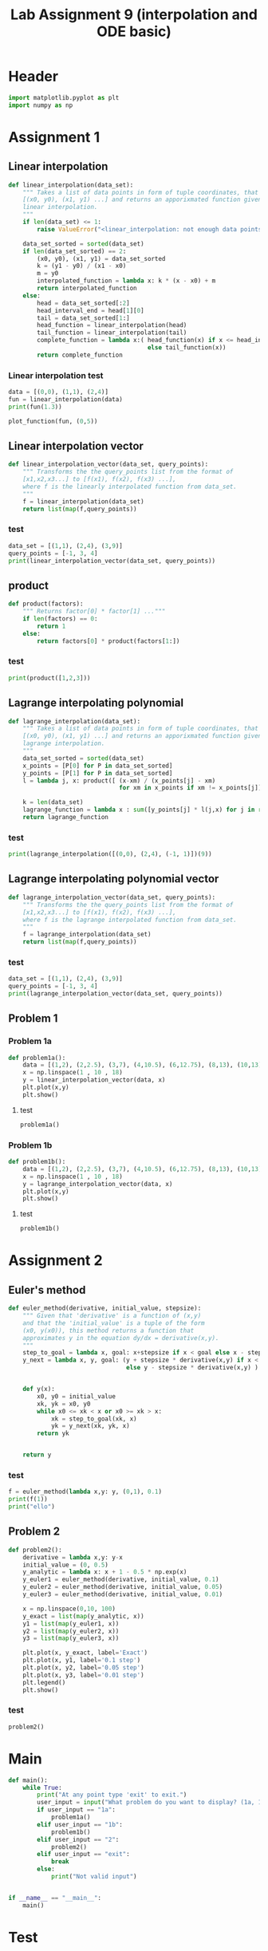 #+title: Lab Assignment 9 (interpolation and ODE basic)
#+description: 
#+PROPERTY: header-args :tangle ./lab9.py :padline 2

* Header
#+begin_src python :results output :session :padline 0
import matplotlib.pyplot as plt
import numpy as np
#+end_src

#+RESULTS:

* Assignment 1

** Linear interpolation

#+begin_src python :results output :session
def linear_interpolation(data_set):
    """ Takes a list of data points in form of tuple coordinates, that is:
    [(x0, y0), (x1, y1) ...] and returns an apporixmated function given by
    linear interpolation.
    """
    if len(data_set) <= 1:
        raise ValueError("<linear_interpolation: not enough data points>")
        
    data_set_sorted = sorted(data_set)
    if len(data_set_sorted) == 2:
        (x0, y0), (x1, y1) = data_set_sorted
        k = (y1 - y0) / (x1 - x0)
        m = y0
        interpolated_function = lambda x: k * (x - x0) + m
        return interpolated_function
    else:
        head = data_set_sorted[:2]
        head_interval_end = head[1][0] 
        tail = data_set_sorted[1:]
        head_function = linear_interpolation(head)
        tail_function = linear_interpolation(tail)
        complete_function = lambda x:( head_function(x) if x <= head_interval_end
                                       else tail_function(x))
        return complete_function
        
#+end_src

#+RESULTS:

*** Linear interpolation test
#+begin_src python :results output :session :tangle no
data = [(0,0), (1,1), (2,4)]
fun = linear_interpolation(data)
print(fun(1.3))

plot_function(fun, (0,5))
#+end_src

#+RESULTS:
: 1.9000000000000001

** Linear interpolation vector
#+begin_src python :results output :session
def linear_interpolation_vector(data_set, query_points):
    """ Transforms the the query_points list from the format of 
    [x1,x2,x3...] to [f(x1), f(x2), f(x3) ...],
    where f is the linearly interpolated function from data_set.
    """
    f = linear_interpolation(data_set)
    return list(map(f,query_points))
#+end_src

#+RESULTS:

*** test
#+begin_src python :results output :session :tangle no
data_set = [(1,1), (2,4), (3,9)]
query_points = [-1, 3, 4]
print(linear_interpolation_vector(data_set, query_points))
#+end_src

#+RESULTS:
: [(-1, -5.0), (3, 9.0), (4, 14.0)]

** product
#+begin_src python :results output :session
def product(factors):
    """ Returns factor[0] * factor[1] ..."""
    if len(factors) == 0:
        return 1
    else:
        return factors[0] * product(factors[1:])
#+end_src

#+RESULTS:

*** test
#+begin_src python :results output :session :tangle no
print(product([1,2,3]))
#+end_src

#+RESULTS:
: 6

** Lagrange interpolating polynomial
#+begin_src python :results output :session
def lagrange_interpolation(data_set):
    """ Takes a list of data points in form of tuple coordinates, that is:
    [(x0, y0), (x1, y1) ...] and returns an apporixmated function given by
    lagrange interpolation.
    """
    data_set_sorted = sorted(data_set)
    x_points = [P[0] for P in data_set_sorted]
    y_points = [P[1] for P in data_set_sorted]
    l = lambda j, x: product([ (x-xm) / (x_points[j] - xm)
                               for xm in x_points if xm != x_points[j]])

    k = len(data_set)
    lagrange_function = lambda x : sum([y_points[j] * l(j,x) for j in range(k)])
    return lagrange_function

#+end_src

#+RESULTS:

*** test
#+begin_src python :results output :session :tangle no
print(lagrange_interpolation([(0,0), (2,4), (-1, 1)])(9))
#+end_src

#+RESULTS:
: 81.0

** Lagrange interpolating polynomial vector
#+begin_src python :results output :session
def lagrange_interpolation_vector(data_set, query_points):
    """ Transforms the the query_points list from the format of 
    [x1,x2,x3...] to [f(x1), f(x2), f(x3) ...],
    where f is the lagrange interpolated function from data_set.
    """
    f = lagrange_interpolation(data_set)
    return list(map(f,query_points))
#+end_src

#+RESULTS:


*** test
#+begin_src python :results output :session :tangle no
data_set = [(1,1), (2,4), (3,9)]
query_points = [-1, 3, 4]
print(lagrange_interpolation_vector(data_set, query_points))
#+end_src

#+RESULTS:
: [(-1, 1.0), (3, 9.0), (4, 16.0)]

** Problem 1

*** Problem 1a
#+begin_src python :results output :session
def problem1a():
    data = [(1,2), (2,2.5), (3,7), (4,10.5), (6,12.75), (8,13), (10,13)]
    x = np.linspace(1 , 10 , 18)
    y = linear_interpolation_vector(data, x)
    plt.plot(x,y)
    plt.show()
#+end_src

#+RESULTS:

**** test
#+begin_src python :results output :session :tangle no
problem1a()
#+end_src

*** Problem 1b
#+begin_src python :results output :session
def problem1b():
    data = [(1,2), (2,2.5), (3,7), (4,10.5), (6,12.75), (8,13), (10,13)]
    x = np.linspace(1 , 10 , 18)
    y = lagrange_interpolation_vector(data, x)
    plt.plot(x,y)
    plt.show()
#+end_src

#+RESULTS:

**** test
#+begin_src python :results output :session :tangle no
problem1b()
#+end_src

* Assignment 2

** Euler's method
#+begin_src python :results output :session
def euler_method(derivative, initial_value, stepsize):
    """ Given that 'derivative' is a function of (x,y)
    and that the 'initial_value' is a tuple of the form
    (x0, y(x0)), this method returns a function that
    approximates y in the equation dy/dx = derivative(x,y).
    """
    step_to_goal = lambda x, goal: x+stepsize if x < goal else x - stepsize
    y_next = lambda x, y, goal: (y + stepsize * derivative(x,y) if x < goal
                                 else y - stepsize * derivative(x,y) )


    def y(x):
        x0, y0 = initial_value
        xk, yk = x0, y0
        while x0 <= xk < x or x0 >= xk > x:
            xk = step_to_goal(xk, x)
            yk = y_next(xk, yk, x)
        return yk

    
    return y
#+end_src

#+RESULTS:

*** test
#+begin_src python :results output :session :tangle no
f = euler_method(lambda x,y: y, (0,1), 0.1)
print(f(1))
print("ello")
#+end_src

#+RESULTS:
: 2.33436821409
: ello

** Problem 2
#+begin_src python :results output :session
def problem2():
    derivative = lambda x,y: y-x
    initial_value = (0, 0.5)
    y_analytic = lambda x: x + 1 - 0.5 * np.exp(x)
    y_euler1 = euler_method(derivative, initial_value, 0.1)
    y_euler2 = euler_method(derivative, initial_value, 0.05)
    y_euler3 = euler_method(derivative, initial_value, 0.01)

    x = np.linspace(0,10, 100)
    y_exact = list(map(y_analytic, x))
    y1 = list(map(y_euler1, x))
    y2 = list(map(y_euler2, x))
    y3 = list(map(y_euler3, x))

    plt.plot(x, y_exact, label='Exact')
    plt.plot(x, y1, label='0.1 step')
    plt.plot(x, y2, label='0.05 step')
    plt.plot(x, y3, label='0.01 step')
    plt.legend()
    plt.show()
#+end_src

#+RESULTS:

*** test
#+begin_src python :results output :session :tangle no
problem2()
#+end_src

* Main
#+begin_src python :results output :session
def main():
    while True:
        print("At any point type 'exit' to exit.")
        user_input = input("What problem do you want to display? (1a, 1b or 2) ")
        if user_input == "1a":
            problem1a()
        elif user_input == "1b":
            problem1b()
        elif user_input == "2":
            problem2()
        elif user_input == "exit":
            break
        else:
            print("Not valid input")


if __name__ == "__main__":
    main()
#+end_src

* Test
:PROPERTIES:
:header-args: :tangle no
:END:

** List slicing
#+begin_src python :results output :session
print([1,2,3,4][:2])
print([1,2,3,4][2:])
#+end_src

#+RESULTS:
: [1, 2]
: [3, 4]

** Lambda function if
#+begin_src python :results output :session
fun = lambda x: 2 if x<=2 else 3
print(fun(3))
#+end_src

#+RESULTS:
: 3

** Sorting
#+begin_src python :results output :session
print(sorted([(5,3),(2,7),(3,1)]))
#+end_src

#+RESULTS:
: [(2, 7), (3, 1), (5, 3)]


** Plot function
#+begin_src python :results output :session
def plot_function(function, interval):
    """ Plots the function oven the given interval, where the interval
    is represented by a tuple.
    """
    x_min, x_max = interval
    x = np.linspace(x_min , x_max ,100)
    y = np.array(list(map(function, x)))
    plt.plot(x,y)
    plt.show()
#+end_src

#+RESULTS:
*** test
#+begin_src python :results output :session :tangle no
f = lagrange_interpolation([(0,0), (1,1), (3, 9)])
plot_function(f, (0,5))
#+end_src

#+RESULTS:

